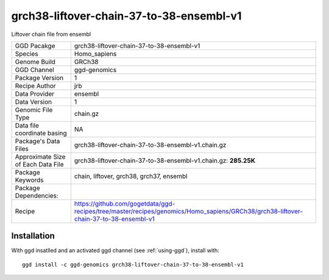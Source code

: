 .. _`grch38-liftover-chain-37-to-38-ensembl-v1`:

grch38-liftover-chain-37-to-38-ensembl-v1
=========================================

|downloads|

Liftover chain file from ensembl

================================== ====================================
GGD Pacakge                        grch38-liftover-chain-37-to-38-ensembl-v1 
Species                            Homo_sapiens
Genome Build                       GRCh38
GGD Channel                        ggd-genomics
Package Version                    1
Recipe Author                      jrb 
Data Provider                      ensembl
Data Version                       1
Genomic File Type                  chain.gz
Data file coordinate basing        NA
Package's Data Files               grch38-liftover-chain-37-to-38-ensembl-v1.chain.gz
Approximate Size of Each Data File grch38-liftover-chain-37-to-38-ensembl-v1.chain.gz: **285.25K**
Package Keywords                   chain, liftover, grch38, grch37, ensembl
Package Dependencies:              
Recipe                             https://github.com/gogetdata/ggd-recipes/tree/master/recipes/genomics/Homo_sapiens/GRCh38/grch38-liftover-chain-37-to-38-ensembl-v1
================================== ====================================



Installation
------------

.. highlight: bash

With ggd insatlled and an activated ggd channel (see :ref:`using-ggd`), install with::

   ggd install -c ggd-genomics grch38-liftover-chain-37-to-38-ensembl-v1

.. |downloads| image:: https://anaconda.org/ggd-genomics/grch38-liftover-chain-37-to-38-ensembl-v1/badges/downloads.svg
               :target: https://anaconda.org/ggd-genomics/grch38-liftover-chain-37-to-38-ensembl-v1